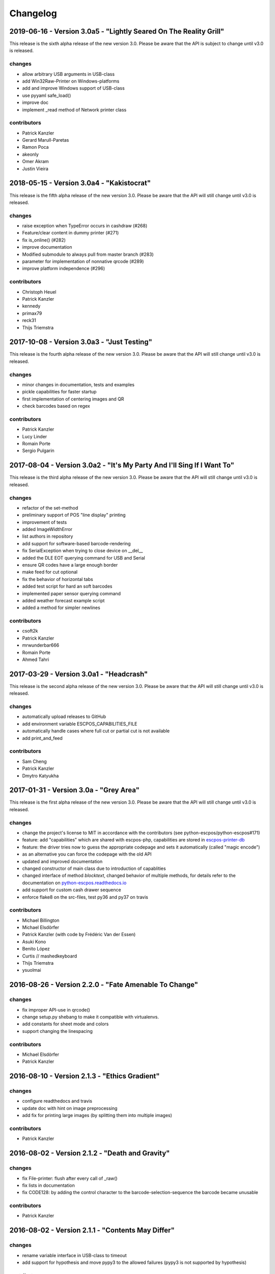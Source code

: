 *********
Changelog
*********
2019-06-16 - Version 3.0a5 - "Lightly Seared On The Reality Grill"
------------------------------------------------------------------
This release is the sixth alpha release of the new version 3.0. Please
be aware that the API is subject to change until v3.0 is released.

changes
^^^^^^^
- allow arbitrary USB arguments in USB-class
- add Win32Raw-Printer on Windows-platforms
- add and improve Windows support of USB-class
- use pyyaml safe_load()
- improve doc
- implement _read method of Network printer class

contributors
^^^^^^^^^^^^
- Patrick Kanzler
- Gerard Marull-Paretas
- Ramon Poca
- akeonly
- Omer Akram
- Justin Vieira

2018-05-15 - Version 3.0a4 - "Kakistocrat"
------------------------------------------
This release is the fifth alpha release of the new version 3.0. Please
be aware that the API will still change until v3.0 is released.

changes
^^^^^^^
- raise exception when TypeError occurs in cashdraw (#268)
- Feature/clear content in dummy printer (#271)
- fix is_online() (#282)
- improve documentation
- Modified submodule to always pull from master branch (#283)
- parameter for implementation of nonnative qrcode (#289)
- improve platform independence (#296)

contributors
^^^^^^^^^^^^
- Christoph Heuel
- Patrick Kanzler
- kennedy
- primax79
- reck31
- Thijs Triemstra

2017-10-08 - Version 3.0a3 - "Just Testing"
-------------------------------------------
This release is the fourth alpha release of the new version 3.0. Please
be aware that the API will still change until v3.0 is released.

changes
^^^^^^^
- minor changes in documentation, tests and examples
- pickle capabilities for faster startup
- first implementation of centering images and QR
- check barcodes based on regex

contributors
^^^^^^^^^^^^
- Patrick Kanzler
- Lucy Linder
- Romain Porte
- Sergio Pulgarin

2017-08-04 - Version 3.0a2 - "It's My Party And I'll Sing If I Want To"
-----------------------------------------------------------------------
This release is the third alpha release of the new version 3.0. Please
be aware that the API will still change until v3.0 is released.

changes
^^^^^^^
- refactor of the set-method
- preliminary support of POS "line display" printing
- improvement of tests
- added ImageWidthError
- list authors in repository
- add support for software-based barcode-rendering
- fix SerialException when trying to close device on __del__
- added the DLE EOT querying command for USB and Serial
- ensure QR codes have a large enough border
- make feed for cut optional
- fix the behavior of horizontal tabs
- added test script for hard an soft barcodes
- implemented paper sensor querying command
- added weather forecast example script
- added a method for simpler newlines

contributors
^^^^^^^^^^^^
- csoft2k
- Patrick Kanzler
- mrwunderbar666
- Romain Porte
- Ahmed Tahri

2017-03-29 - Version 3.0a1 - "Headcrash"
----------------------------------------
This release is the second alpha release of the new version 3.0. Please
be aware that the API will still change until v3.0 is released.

changes
^^^^^^^
- automatically upload releases to GitHub
- add environment variable ESCPOS_CAPABILITIES_FILE
- automatically handle cases where full cut or partial cut is not available
- add print_and_feed

contributors
^^^^^^^^^^^^
- Sam Cheng
- Patrick Kanzler
- Dmytro Katyukha

2017-01-31 - Version 3.0a - "Grey Area"
---------------------------------------
This release is the first alpha release of the new version 3.0. Please
be aware that the API will still change until v3.0 is released.

changes
^^^^^^^
- change the project's license to MIT in accordance with the contributors (see python-escpos/python-escpos#171)
- feature: add "capabilities" which are shared with escpos-php, capabilities are stored in
  `escpos-printer-db <https://github.com/receipt-print-hq/escpos-printer-db>`_
- feature: the driver tries now to guess the appropriate codepage and sets it automatically (called "magic encode")
- as an alternative you can force the codepage with the old API
- updated and improved documentation
- changed constructor of main class due to introduction of capablities
- changed interface of method `blocktext`, changed behavior of multiple methods, for details refer to the documentation
  on `python-escpos.readthedocs.io <https://python-escpos.readthedocs.io>`_
- add support for custom cash drawer sequence
- enforce flake8 on the src-files, test py36 and py37 on travis

contributors
^^^^^^^^^^^^
- Michael Billington
- Michael Elsdörfer
- Patrick Kanzler (with code by Frédéric Van der Essen)
- Asuki Kono
- Benito López
- Curtis // mashedkeyboard
- Thijs Triemstra
- ysuolmai

2016-08-26 - Version 2.2.0 - "Fate Amenable To Change"
------------------------------------------------------

changes
^^^^^^^
- fix improper API-use in qrcode()
- change setup.py shebang to make it compatible with virtualenvs.
- add constants for sheet mode and colors
- support changing the linespacing

contributors
^^^^^^^^^^^^
- Michael Elsdörfer
- Patrick Kanzler

2016-08-10 - Version 2.1.3 - "Ethics Gradient"
----------------------------------------------

changes
^^^^^^^
- configure readthedocs and travis
- update doc with hint on image preprocessing
- add fix for printing large images (by splitting them into multiple images)

contributors
^^^^^^^^^^^^
- Patrick Kanzler

2016-08-02 - Version 2.1.2 - "Death and Gravity"
------------------------------------------------

changes
^^^^^^^
- fix File-printer: flush after every call of _raw()
- fix lists in documentation
- fix CODE128: by adding the control character to the barcode-selection-sequence the barcode became unusable

contributors
^^^^^^^^^^^^
- Patrick Kanzler

2016-08-02 - Version 2.1.1 - "Contents May Differ"
--------------------------------------------------

changes
^^^^^^^
- rename variable interface in USB-class to timeout
- add support for hypothesis and move pypy3 to the allowed failures (pypy3 is not supported by hypothesis)

contributors
^^^^^^^^^^^^
- Patrick Kanzler
- Renato Lorenzi

2016-07-23 - Version 2.1.0 - "But Who's Counting?"
--------------------------------------------------

changes
^^^^^^^
- packaging: configured the coverage-analysis codecov.io
- GitHub: improved issues-template
- documentation: add troubleshooting tip to network-interface
- the module, cli and documentation is now aware of the version of python-escpos
- the cli does now support basic tabcompletion

contributors
^^^^^^^^^^^^
- Patrick Kanzler

2016-06-24 - Version 2.0.0 - "Attitude Adjuster"
------------------------------------------------

This version is based on the original version of python-escpos by Manuel F Martinez. However, many contributions have
greatly improved the old codebase. Since this version does not completely match the interface of the version published
on PyPi and has many improvements, it will be released as version 2.0.0.

changes
^^^^^^^
- refactor complete code in order to be compatible with Python 2 and 3
- modernize packaging
- add testing and CI
- merge various forks into codebase, fixing multiple issues with barcode-, QR-printing, cashdraw and structure
- improve the documentation
- extend support of barcode-codes to type B
- add function to disable panel-buttons
- the text-functions are now intended for unicode, the driver will automatically encode the string based on the selected
  codepage
- the image-functions are now much more flexible
- added a CLI
- restructured the constants

contributors
^^^^^^^^^^^^
- Thomas van den Berg
- Michael Billington
- Nate Bookham
- Davis Goglin
- Christoph Heuel
- Patrick Kanzler
- Qian LinFeng

2016-01-24 - Version 1.0.9
--------------------------

- fix constant definition for PC1252
- move documentation to Sphinx

2015-10-27 - Version 1.0.8
--------------------------

- Merge pull request #59 from zouppen/master
    - Support for images vertically longer than 256 pixels
    - Sent by Joel Lehtonen <joel.lehtonen@koodilehto.fi>
- Updated README

2015-08-22 - Version 1.0.7
--------------------------

- Issue #57: Fixed transparent images

2015-07-06 - Version 1.0.6
--------------------------

- Merge pull request #53 from ldos/master
    - Extended params for serial printers
    - Sent by ldos <cafeteria.ldosalzira@gmail.com>

2015-04-21 - Version 1.0.5
--------------------------

- Merge pull request #45 from Krispy2009/master
    - Raising the right error when wrong charcode is used
    - Sent by Kristi <Krispy2009@gmail.com>

2014-05-20 - Version 1.0.4
--------------------------

- Issue #20: Added Density support (Sent by thomas.erbacher@ragapack.de)
- Added charcode tables
- Fixed Horizontal Tab
- Fixed code tabulators

2014-02-23 - Version 1.0.3
--------------------------

- Issue #18: Added quad-area characters (Sent by syncman1x@gmail.com)
- Added exception for PIL import

2013-12-30 - Version 1.0.2
--------------------------

- Issue #5: Fixed vertical tab
- Issue #9: Fixed identation inconsistence

2013-03-14 - Version 1.0.1
--------------------------

- Issue #8: Fixed set font
- Added QR support

2012-11-15 - Version 1.0
------------------------

- Issue #2: Added ethernet support
- Issue #3: Added compatibility with libusb-1.0.1
- Issue #4: Fixed typo in escpos.py
